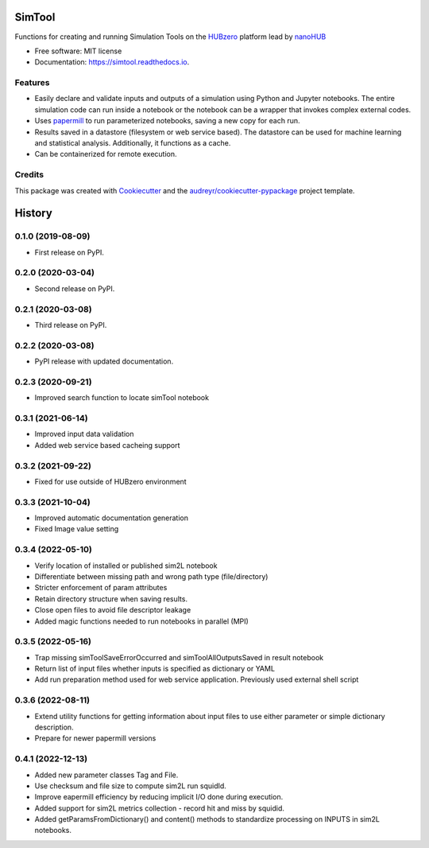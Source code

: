 ===============================
SimTool
===============================


.. image:: https://img.shields.io/pypi/v/simtool.svg
        :target: https://pypi.python.org/pypi/simtool

.. image:: https://img.shields.io/travis/hubzero/simtool.svg
        :target: https://travis-ci.org/hubzero/simtool

.. image:: https://readthedocs.org/projects/simtool/badge/?version=latest
        :target: https://simtool.readthedocs.io/en/latest/?badge=latest
        :alt: Documentation Status

Functions for creating and running Simulation Tools on the HUBzero_ platform lead by nanoHUB_

* Free software: MIT license
* Documentation: https://simtool.readthedocs.io.


Features
--------

* Easily declare and validate inputs and outputs of a simulation using Python and Jupyter notebooks. The entire simulation code can run inside a notebook or the notebook can be a wrapper that invokes complex external codes.

* Uses papermill_ to run parameterized notebooks, saving a new copy for each run.

* Results saved in a datastore (filesystem or web service based).  The datastore can be used for machine learning and statistical analysis.  Additionally, it functions as a cache.

* Can be containerized for remote execution.



Credits
---------

This package was created with Cookiecutter_ and the `audreyr/cookiecutter-pypackage`_ project template.

.. _HUBzero: https://help.hubzero.org
.. _nanoHUB: https://nanohub.org
.. _Cookiecutter: https://github.com/audreyr/cookiecutter
.. _`audreyr/cookiecutter-pypackage`: https://github.com/audreyr/cookiecutter-pypackage
.. _papermill: https://github.com/nteract/papermill


=======
History
=======

0.1.0 (2019-08-09)
------------------

* First release on PyPI.

0.2.0 (2020-03-04)
------------------

* Second release on PyPI.

0.2.1 (2020-03-08)
------------------

* Third release on PyPI.

0.2.2 (2020-03-08)
------------------

* PyPI release with updated documentation.

0.2.3 (2020-09-21)
------------------

* Improved search function to locate simTool notebook

0.3.1 (2021-06-14)
------------------

* Improved input data validation
* Added web service based cacheing support

0.3.2 (2021-09-22)
------------------

* Fixed for use outside of HUBzero environment

0.3.3 (2021-10-04)
------------------

* Improved automatic documentation generation
* Fixed Image value setting

0.3.4 (2022-05-10)
------------------

* Verify location of installed or published sim2L notebook
* Differentiate between missing path and wrong path type (file/directory)
* Stricter enforcement of param attributes
* Retain directory structure when saving results.
* Close open files to avoid file descriptor leakage
* Added magic functions needed to run notebooks in parallel (MPI)

0.3.5 (2022-05-16)
------------------

* Trap missing simToolSaveErrorOccurred and simToolAllOutputsSaved in result notebook
* Return list of input files whether inputs is specified as dictionary or YAML
* Add run preparation method used for web service application. Previously used external shell script

0.3.6 (2022-08-11)
------------------

* Extend utility functions for getting information about input files to use either parameter or simple dictionary description.
* Prepare for newer papermill versions

0.4.1 (2022-12-13)
------------------

* Added new parameter classes Tag and File.
* Use checksum and file size to compute sim2L run squidId.
* Improve eapermill efficiency by reducing implicit I/O done during execution.
* Added support for sim2L metrics collection - record hit and miss by squidid.
* Added getParamsFromDictionary() and content() methods to standardize processing on INPUTS in sim2L notebooks.



